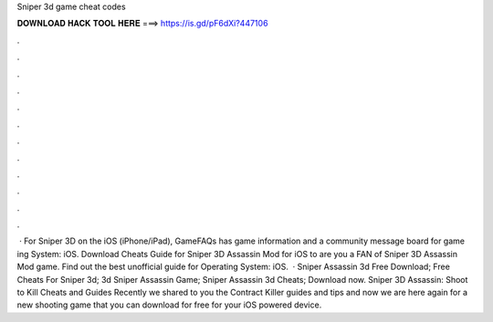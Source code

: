 Sniper 3d game cheat codes

𝐃𝐎𝐖𝐍𝐋𝐎𝐀𝐃 𝐇𝐀𝐂𝐊 𝐓𝐎𝐎𝐋 𝐇𝐄𝐑𝐄 ===> https://is.gd/pF6dXi?447106

.

.

.

.

.

.

.

.

.

.

.

.

 · For Sniper 3D on the iOS (iPhone/iPad), GameFAQs has game information and a community message board for game ing System: iOS. Download Cheats Guide for Sniper 3D Assassin Mod for iOS to are you a FAN of Sniper 3D Assassin Mod game. Find out the best unofficial guide for Operating System: iOS.  · Sniper Assassin 3d Free Download; Free Cheats For Sniper 3d; 3d Sniper Assassin Game; Sniper Assassin 3d Cheats; Download now. Sniper 3D Assassin: Shoot to Kill Cheats and Guides Recently we shared to you the Contract Killer guides and tips and now we are here again for a new shooting game that you can download for free for your iOS powered device.
